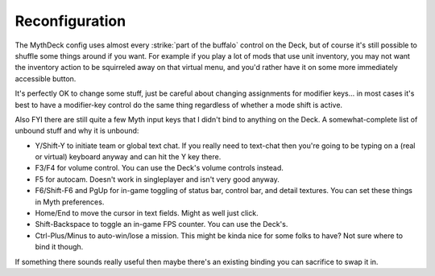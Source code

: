 Reconfiguration
===============

The MythDeck config uses almost every :strike:`part of the buffalo` control on the Deck, but of course it's still possible to shuffle some things around if you want. For example if you play a lot of mods that use unit inventory, you may not want the inventory action to be squirreled away on that virtual menu, and you'd rather have it on some more immediately accessible button.

It's perfectly OK to change some stuff, just be careful about changing assignments for modifier keys... in most cases it's best to have a modifier-key control do the same thing regardless of whether a mode shift is active.

Also FYI there are still quite a few Myth input keys that I didn't bind to anything on the Deck. A somewhat-complete list of unbound stuff and why it is unbound:

* Y/Shift-Y to initiate team or global text chat. If you really need to text-chat then you're going to be typing on a (real or virtual) keyboard anyway and can hit the Y key there.
* F3/F4 for volume control. You can use the Deck's volume controls instead.
* F5 for autocam. Doesn't work in singleplayer and isn't very good anyway.
* F6/Shift-F6 and PgUp for in-game toggling of status bar, control bar, and detail textures. You can set these things in Myth preferences.
* Home/End to move the cursor in text fields. Might as well just click.
* Shift-Backspace to toggle an in-game FPS counter. You can use the Deck's.
* Ctrl-Plus/Minus to auto-win/lose a mission. This might be kinda nice for some folks to have? Not sure where to bind it though.

If something there sounds really useful then maybe there's an existing binding you can sacrifice to swap it in.